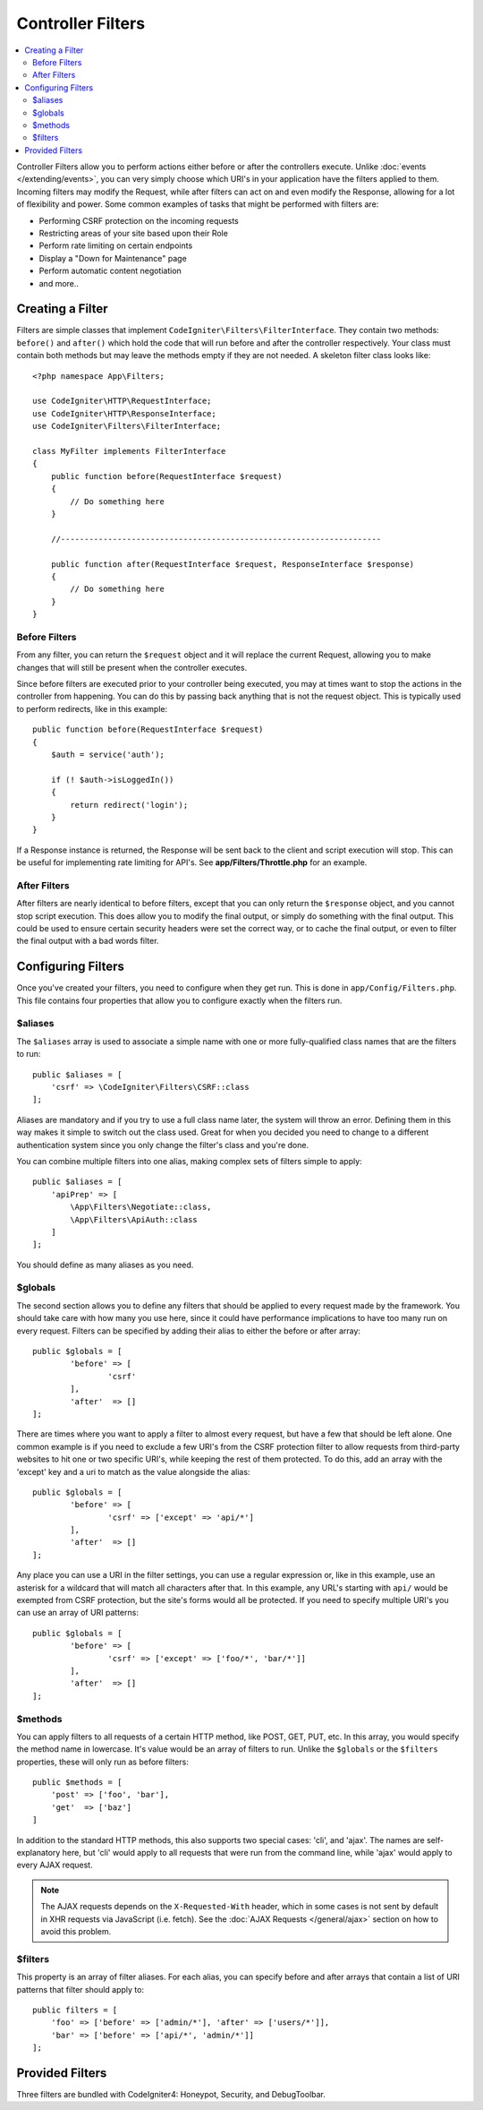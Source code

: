 ##################
Controller Filters
##################

.. contents::
    :local:
    :depth: 2

Controller Filters allow you to perform actions either before or after the controllers execute. Unlike :doc:`events </extending/events>`,
you can very simply choose which URI's in your application have the filters applied to them. Incoming filters may
modify the Request, while after filters can act on and even modify the Response, allowing for a lot of flexibility
and power. Some common examples of tasks that might be performed with filters are:

* Performing CSRF protection on the incoming requests
* Restricting areas of your site based upon their Role
* Perform rate limiting on certain endpoints
* Display a "Down for Maintenance" page
* Perform automatic content negotiation
* and more..

*****************
Creating a Filter
*****************

Filters are simple classes that implement ``CodeIgniter\Filters\FilterInterface``.
They contain two methods: ``before()`` and ``after()`` which hold the code that
will run before and after the controller respectively. Your class must contain both methods
but may leave the methods empty if they are not needed. A skeleton filter class looks like::

    <?php namespace App\Filters;

    use CodeIgniter\HTTP\RequestInterface;
    use CodeIgniter\HTTP\ResponseInterface;
    use CodeIgniter\Filters\FilterInterface;

    class MyFilter implements FilterInterface
    {
        public function before(RequestInterface $request)
        {
            // Do something here
        }

        //--------------------------------------------------------------------

        public function after(RequestInterface $request, ResponseInterface $response)
        {
            // Do something here
        }
    }

Before Filters
==============

From any filter, you can return the ``$request`` object and it will replace the current Request, allowing you
to make changes that will still be present when the controller executes.

Since before filters are executed prior to your controller being executed, you may at times want to stop the
actions in the controller from happening. You can do this by passing back anything that is not the request object.
This is typically used to perform redirects, like in this example::

    public function before(RequestInterface $request)
    {
        $auth = service('auth');

        if (! $auth->isLoggedIn())
        {
            return redirect('login');
        }
    }

If a Response instance is returned, the Response will be sent back to the client and script execution will stop.
This can be useful for implementing rate limiting for API's. See **app/Filters/Throttle.php** for an
example.

After Filters
=============

After filters are nearly identical to before filters, except that you can only return the ``$response`` object,
and you cannot stop script execution. This does allow you to modify the final output, or simply do something with
the final output. This could be used to ensure certain security headers were set the correct way, or to cache
the final output, or even to filter the final output with a bad words filter.

*******************
Configuring Filters
*******************

Once you've created your filters, you need to configure when they get run. This is done in ``app/Config/Filters.php``.
This file contains four properties that allow you to configure exactly when the filters run.

$aliases
========

The ``$aliases`` array is used to associate a simple name with one or more fully-qualified class names that are the
filters to run::

    public $aliases = [
        'csrf' => \CodeIgniter\Filters\CSRF::class
    ];

Aliases are mandatory and if you try to use a full class name later, the system will throw an error. Defining them
in this way makes it simple to switch out the class used. Great for when you decided you need to change to a
different authentication system since you only change the filter's class and you're done.

You can combine multiple filters into one alias, making complex sets of filters simple to apply::

    public $aliases = [
        'apiPrep' => [
            \App\Filters\Negotiate::class,
            \App\Filters\ApiAuth::class
        ]
    ];

You should define as many aliases as you need.

$globals
========

The second section allows you to define any filters that should be applied to every request made by the framework.
You should take care with how many you use here, since it could have performance implications to have too many
run on every request. Filters can be specified by adding their alias to either the before or after array::

	public $globals = [
		'before' => [
			'csrf'
		],
		'after'  => []
	];

There are times where you want to apply a filter to almost every request, but have a few that should be left alone.
One common example is if you need to exclude a few URI's from the CSRF protection filter to allow requests from
third-party websites to hit one or two specific URI's, while keeping the rest of them protected. To do this, add
an array with the 'except' key and a uri to match as the value alongside the alias::

	public $globals = [
		'before' => [
			'csrf' => ['except' => 'api/*']
		],
		'after'  => []
	];

Any place you can use a URI in the filter settings, you can use a regular expression or, like in this example, use
an asterisk for a wildcard that will match all characters after that. In this example, any URL's starting with ``api/``
would be exempted from CSRF protection, but the site's forms would all be protected. If you need to specify multiple
URI's you can use an array of URI patterns::

	public $globals = [
		'before' => [
			'csrf' => ['except' => ['foo/*', 'bar/*']]
		],
		'after'  => []
	];

$methods
========

You can apply filters to all requests of a certain HTTP method, like POST, GET, PUT, etc. In this array, you would
specify the method name in lowercase. It's value would be an array of filters to run. Unlike the ``$globals`` or the
``$filters`` properties, these will only run as before filters::

    public $methods = [
        'post' => ['foo', 'bar'],
        'get'  => ['baz']
    ]

In addition to the standard HTTP methods, this also supports two special cases: 'cli', and 'ajax'. The names are
self-explanatory here, but 'cli' would apply to all requests that were run from the command line, while 'ajax'
would apply to every AJAX request.

.. note:: The AJAX requests depends on the ``X-Requested-With`` header, which in some cases is not sent by default in XHR requests via JavaScript (i.e. fetch). See the :doc:`AJAX Requests </general/ajax>` section on how to avoid this problem.

$filters
========

This property is an array of filter aliases. For each alias, you can specify before and after arrays that contain
a list of URI patterns that filter should apply to::

    public filters = [
        'foo' => ['before' => ['admin/*'], 'after' => ['users/*']],
        'bar' => ['before' => ['api/*', 'admin/*']]
    ];

****************
Provided Filters
****************

Three filters are bundled with CodeIgniter4: Honeypot, Security, and DebugToolbar.
